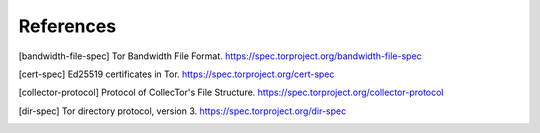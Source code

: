References
==========

.. [bandwidth-file-spec] Tor Bandwidth File Format.
   https://spec.torproject.org/bandwidth-file-spec

.. [cert-spec] Ed25519 certificates in Tor.
   https://spec.torproject.org/cert-spec

.. [collector-protocol] Protocol of CollecTor's File Structure.
   https://spec.torproject.org/collector-protocol

.. [dir-spec] Tor directory protocol, version 3.
   https://spec.torproject.org/dir-spec
